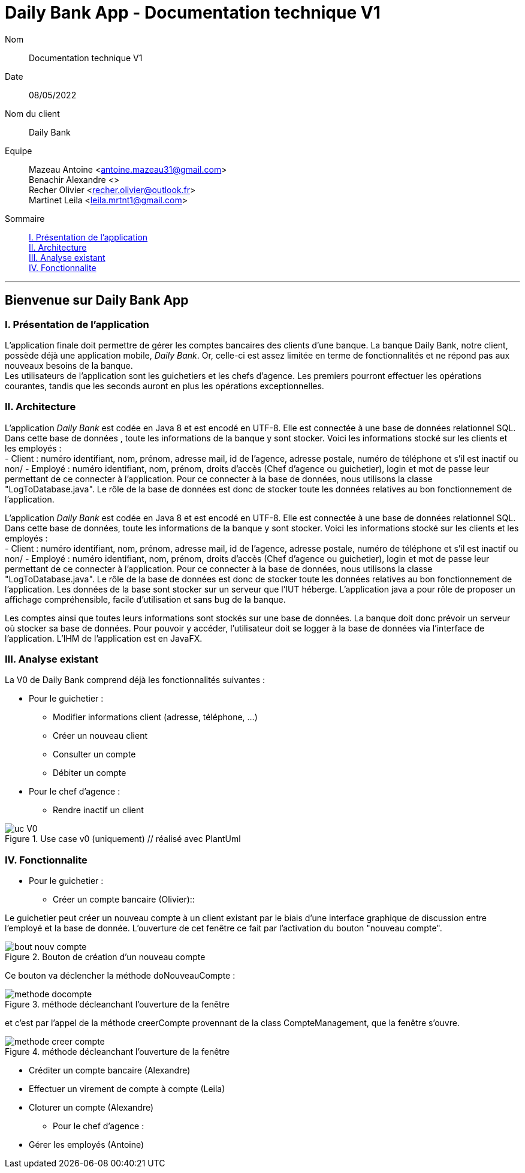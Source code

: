 = Daily Bank App - Documentation technique V1

Nom:: Documentation technique V1

Date::
08/05/2022

Nom du client:: Daily Bank

Equipe::
Mazeau Antoine <antoine.mazeau31@gmail.com> +
Benachir Alexandre <> +
Recher Olivier <recher.olivier@outlook.fr> +
Martinet Leila <leila.mrtnt1@gmail.com> +

Sommaire::
<<I. Presentation>> +
<<II. Architecture>> +
<<III. Analyse existant>> +
<<IV. Fonctionnalite>> +

'''

== Bienvenue sur Daily Bank App

[id = "I. Presentation"]
=== I. Présentation de l'application

L'application finale doit permettre de gérer les comptes bancaires des clients d'une banque. La banque Daily Bank, notre client, possède déjà une application mobile, _Daily Bank_. Or, celle-ci est assez limitée en terme de fonctionnalités et ne répond pas aux nouveaux besoins de la banque. +
Les utilisateurs de l'application sont les guichetiers et les chefs d'agence. Les premiers pourront effectuer les opérations courantes, tandis que les seconds auront en plus les opérations exceptionnelles.


[id = "II. Architecture"]
=== II. Architecture

L'application _Daily Bank_ est codée en Java 8 et est encodé en UTF-8. Elle est connectée à une base de données relationnel SQL. Dans cette base de données , toute les informations de la banque y sont stocker. Voici les informations stocké sur les clients et les employés : +
- Client : numéro identifiant, nom, prénom, adresse mail, id de l'agence, adresse postale, numéro de téléphone et s'il est inactif ou non/
- Employé : numéro identifiant, nom, prénom, droits d'accès (Chef d'agence ou guichetier), login et mot de passe leur permettant de ce connecter à l'application.
Pour ce connecter à la base de données, nous utilisons la classe "LogToDatabase.java". Le rôle de la base de données est donc de stocker toute les données relatives au bon fonctionnement de l'application. 

L'application _Daily Bank_ est codée en Java 8 et est encodé en UTF-8. Elle est connectée à une base de données relationnel SQL. Dans cette base de données, toute les informations de la banque y sont stocker. Voici les informations stocké sur les clients et les employés : +
- Client : numéro identifiant, nom, prénom, adresse mail, id de l'agence, adresse postale, numéro de téléphone et s'il est inactif ou non/
- Employé : numéro identifiant, nom, prénom, droits d'accès (Chef d'agence ou guichetier), login et mot de passe leur permettant de ce connecter à l'application. 
Pour ce connecter à la base de données, nous utilisons la classe "LogToDatabase.java". Le rôle de la base de données est donc de stocker toute les données relatives au bon fonctionnement de l'application. Les données de la base sont stocker sur un serveur que l'IUT héberge. L'application java a pour rôle de proposer un affichage compréhensible, facile d'utilisation et sans bug de la banque. 

Les comptes ainsi que toutes leurs informations sont stockés sur une base de données. La banque doit donc prévoir un serveur où stocker sa base de données. Pour pouvoir y accéder, l'utilisateur doit se logger à la base de données via l'interface de l'application. L'IHM de l'application est en JavaFX.



[id = "III. Analyse existant"]
=== III. Analyse existant

.La V0 de Daily Bank comprend déjà les fonctionnalités suivantes :
* Pour le guichetier :
** Modifier informations client (adresse, téléphone, …)
** Créer un nouveau client
** Consulter un compte
** Débiter un compte
* Pour le chef d'agence :
** Rendre inactif un client 


image::uc_V0.png[title="Use case v0 (uniquement) // réalisé avec PlantUml"]



[id = "IV. Fonctionnalite"]
=== IV. Fonctionnalite


* Pour le guichetier :
** Créer un compte bancaire (Olivier)::

Le guichetier peut créer un nouveau compte à un client existant par le biais d'une interface graphique de discussion entre l'employé et la base de donnée. L'ouverture de cet fenêtre ce fait par l'activation du bouton "nouveau compte". 

image::images/bout_nouv_compte.png[title="Bouton de création d'un nouveau compte"]

Ce bouton va déclencher la méthode doNouveauCompte :

image::images/methode_docompte.png[title="méthode décleanchant l'ouverture de la fenêtre"]

et c'est par l'appel de la méthode creerCompte provennant de la class CompteManagement, que la fenêtre s'ouvre.

image::images/methode_creer_compte.png[title="méthode décleanchant l'ouverture de la fenêtre"]



** Créditer un compte bancaire (Alexandre)
** Effectuer un virement de compte à compte (Leila)
** Cloturer un compte (Alexandre)
* Pour le chef d'agence :
** Gérer les employés (Antoine)




